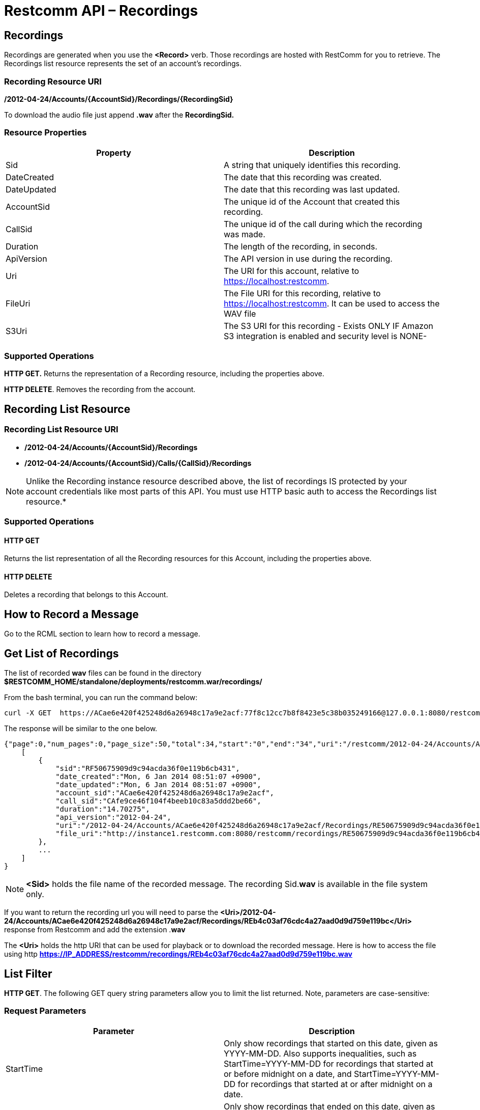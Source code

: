 = Restcomm API – Recordings

[[Recordings]]
== Recordings

Recordings are generated when you use the *<Record>* verb. Those recordings are hosted with RestComm for you to retrieve. The Recordings list resource represents the set of an account's recordings.

=== Recording Resource URI

*/2012-04-24/Accounts/\{AccountSid}/Recordings/\{RecordingSid}*

To download the audio file just append *.wav* after the *RecordingSid.*

=== Resource Properties

[cols=",",options="header",]
|==========================================================================
|Property |Description
|Sid |A string that uniquely identifies this recording.
|DateCreated |The date that this recording was created.
|DateUpdated |The date that this recording was last updated.
|AccountSid |The unique id of the Account that created this recording.
|CallSid |The unique id of the call during which the recording was made.
|Duration |The length of the recording, in seconds.
|ApiVersion |The API version in use during the recording.
|Uri |The URI for this account, relative to https://localhost:restcomm.
|FileUri |The File URI for this recording, relative to https://localhost:restcomm. It can be used to access the WAV file
|S3Uri |The S3 URI for this recording - Exists ONLY IF Amazon S3 integration is enabled and security level is NONE-
|==========================================================================

=== Supported Operations

*HTTP GET.* Returns the representation of a Recording resource, including the properties above.

*HTTP DELETE*. Removes the recording from the account.

== Recording List Resource

=== Recording List Resource URI

* */2012-04-24/Accounts/{AccountSid}/Recordings*

* */2012-04-24/Accounts/{AccountSid}/Calls/{CallSid}/Recordings*

NOTE: Unlike the Recording instance resource described above, the list of recordings IS protected by your account credentials like most parts of this API. You must use HTTP basic auth to access the Recordings list resource.*

=== Supported Operations

==== HTTP GET

Returns the list representation of all the Recording resources for this Account, including the properties above.

==== HTTP DELETE

Deletes a recording that belongs to this Account.

== How to Record a Message

Go to the RCML section to learn how to record a message.

== Get List of Recordings

The list of recorded *wav* files can be found in the directory *$RESTCOMM_HOME/standalone/deployments/restcomm.war/recordings/*

From the bash terminal, you can run the command below:

....
curl -X GET  https://ACae6e420f425248d6a26948c17a9e2acf:77f8c12cc7b8f8423e5c38b035249166@127.0.0.1:8080/restcomm/2012-04-24/Accounts/ACae6e420f425248d6a26948c17a9e2acf/Recordings.json
....

The response will be similar to the one below.

[source,decode:true]
----
{"page":0,"num_pages":0,"page_size":50,"total":34,"start":"0","end":"34","uri":"/restcomm/2012-04-24/Accounts/ACae6e420f425248d6a26948c17a9e2acf/Recordings.json","first_page_uri":"/restcomm/2012-04-24/Accounts/ACae6e420f425248d6a26948c17a9e2acf/Recordings.json?Page=0&PageSize=50","previous_page_uri":"null","next_page_uri":"null","last_page_uri":"/restcomm/2012-04-24/Accounts/ACae6e420f425248d6a26948c17a9e2acf/Recordings.json?Page=0&PageSize=50","recordings":
    [
        {
            "sid":"RF50675909d9c94acda36f0e119b6cb431",
            "date_created":"Mon, 6 Jan 2014 08:51:07 +0900",
            "date_updated":"Mon, 6 Jan 2014 08:51:07 +0900",
            "account_sid":"ACae6e420f425248d6a26948c17a9e2acf",
            "call_sid":"CAfe9ce46f104f4beeb10c83a5ddd2be66",
            "duration":"14.70275",
            "api_version":"2012-04-24",
            "uri":"/2012-04-24/Accounts/ACae6e420f425248d6a26948c17a9e2acf/Recordings/RE50675909d9c94acda36f0e119b6cb431.json",
            "file_uri":"http://instance1.restcomm.com:8080/restcomm/recordings/RE50675909d9c94acda36f0e119b6cb431.wav"
        },
        ...
    ]
}
----

NOTE: *<Sid>* holds the file name of the recorded message. The recording Sid.**wav** is available in the file system only.

If you want to return the recording url you will need to parse the *<Uri>/2012-04-24/Accounts/ACae6e420f425248d6a26948c17a9e2acf/Recordings/REb4c03af76cdc4a27aad0d9d759e119bc</Uri>* response from Restcomm and add the extension .**wav**

The *<Uri>* holds the http URI that can be used for playback or to download the recorded message.
Here is how to access the file using http *https://IP_ADDRESS/restcomm/recordings/REb4c03af76cdc4a27aad0d9d759e119bc.wav*
 

== List Filter

**HTTP GET**. The following GET query string parameters allow you to limit the list returned. Note, parameters are case-sensitive:

=== Request Parameters

[cols=",",options="header",]
|===========================================================================================================================================================================================================================================================================
|Parameter |Description
|StartTime |Only show recordings that started on this date, given as YYYY-MM-DD. Also supports inequalities, such as StartTime=YYYY-MM-DD for recordings that started at or before midnight on a date, and StartTime=YYYY-MM-DD for recordings that started at or after midnight on a date.
|EndTime |Only show recordings that ended on this date, given as YYYY-MM-DD. Also supports inequalities, such as StartTime=YYYY-MM-DD for recordings that started at or before midnight on a date, and StartTime=YYYY-MM-DD for recordings that started at or after midnight on a date.
|CallSid |Only show recordings that have been started from this CallSid
|===========================================================================================================================================================================================================================================================================

 

=== Filter using the CallSid parameter.

The example below will only return Recordings that has been started from this CallSid

....
 curl -X GET  https://ACae6e420f425248d6a26948c17a9e2acf:77f8c12cc7b8f8423e5c38b035249166@127.0.0.1:8080/restcomm/2012-04-24/Accounts/ACae6e420f425248d6a26948c17a9e2acf/Recordings.json?CallSid=CAfe9ce46f104f5beeb10c83a5dad2be66
....

The result will be similar to the one below

[source,lang:xml,decode:true]
----
{"page":0,"num_pages":0,"page_size":50,"total":17,"start":"0","end":"17","uri":"/restcomm/2012-04-24/Accounts/ACae6e420f425248d6a26948c17a9e2acf/Recordings.json","first_page_uri":"/restcomm/2012-04-24/Accounts/ACae6e420f425248d6a26948c17a9e2acf/Recordings.json?Page=0&PageSize=50","previous_page_uri":"null","next_page_uri":"null","last_page_uri":"/restcomm/2012-04-24/Accounts/ACae6e420f425248d6a26948c17a9e2acf/Recordings.json?Page=0&PageSize=50","recordings":
    [
        {
            "sid":"RF50675909d9c94acda36f0e119b6cb431",
            "date_created":"Mon, 6 Jan 2014 08:51:07 +0900",
            "date_updated":"Mon, 6 Jan 2014 08:51:07 +0900",
            "account_sid":"ACae6e420f425248d6a26948c17a9e2acf",
            "call_sid":"CAfe9ce46f104f5beeb10c83a5dad2be66",
            "duration":"14.70275",
            "api_version":"2012-04-24",
            "uri":"/2012-04-24/Accounts/ACae6e420f425248d6a26948c17a9e2acf/Recordings/RE50675909d9c94acda36f0e119b6cb431.json",
            "file_uri":"http://instance1.restcomm.com:8080/restcomm/recordings/RE50675909d9c94acda36f0e119b6cb431.wav"
        },
        ...
    ]
}
----

== Paging Information

*HTTP GET.* The following GET query string parameters allow you to limit the list returned. Note, parameters are case-sensitive:

=== Request Parameters

[cols=",",options="header",]
|=======================================================================
|PParameter |Description
|Page |The current page number. Zero-indexed, so the first page is 0.
|NumPages |The total number of pages.
|PageSize |How many items are in each page
|Total |The total number of items in the list.
|Start |The position in the overall list of the first item in this page.
|End |The position in the overall list of the last item in this page.
|=======================================================================

 

=== Example.

The command below will return a single item from the list of recordings using the PageSize parameter

....
curl -X GET  https://ACae6e420f425248d6a26948c17a9e2acf:77f8c12cc7b8f8423e5c38b035249166@127.0.0.1:8080/restcomm/2012-04-24/Accounts/ACae6e420f425248d6a26948c17a9e2acf/Recordings.json?PageSize=1
....

The result of the *PageSize* parameter

[source,lang:xml,decode:true]
----
{"page":0,"num_pages":34,"page_size":1,"total":34,"start":"0","end":"0","uri":"/restcomm/2012-04-24/Accounts/ACae6e420f425248d6a26948c17a9e2acf/Recordings.json","first_page_uri":"/restcomm/2012-04-24/Accounts/ACae6e420f425248d6a26948c17a9e2acf/Recordings.json?Page=0&PageSize=1","previous_page_uri":"null","next_page_uri":"/restcomm/2012-04-24/Accounts/ACae6e420f425248d6a26948c17a9e2acf/Recordings.json?Page=1&PageSize=1&AfterSid=RF50675909d9c94acda36f0e119b6cb431","last_page_uri":"/restcomm/2012-04-24/Accounts/ACae6e420f425248d6a26948c17a9e2acf/Recordings.json?Page=34&PageSize=1","recordings":
    [
        {
            "sid":"RF50675909d9c94acda36f0e119b6cb431",
            "date_created":"Mon, 6 Jan 2014 08:51:07 +0900",
            "date_updated":"Mon, 6 Jan 2014 08:51:07 +0900",
            "account_sid":"ACae6e420f425248d6a26948c17a9e2acf",
            "call_sid":"CAfe9ce46f104f5beeb10c83a5dad2be66",
            "duration":"14.70275",
            "api_version":"2012-04-24",
            "uri":"/2012-04-24/Accounts/ACae6e420f425248d6a26948c17a9e2acf/Recordings/RE50675909d9c94acda36f0e119b6cb431.json",
            "file_uri":"http://instance1.restcomm.com:8080/restcomm/recordings/RE50675909d9c94acda36f0e119b6cb431.wav"
        }
    ]
}
----

== Additional Paging Information.

The API returns URIs to the next, previous, first and last pages of the returned list as shown in the table below:

=== Request Parameters

[cols=",",options="header",]
|============================================================
|Parameter |Description
|Uri |The URI of the current page.
|Firstpageuri |The URI for the first page of this list.
|Nextpageuri |The URI for the next page of this list.
|Previouspageuri |The URI for the previous page of this list.
|Lastpageuri |The URI for the last page of this list.
|============================================================

== Delete a Recording

=== Recording Delete Resource URI

* */2012-04-24/Accounts/{AccountSid}/Recordings/{RecordingSid}*

From the bash terminal, you can run the command below:

....
curl -X DELETE  https://ACae6e420f425248d6a26948c17a9e2acf:77f8c12cc7b8f8423e5c38b035249166@127.0.0.1:8080/restcomm/2012-04-24/Accounts/ACae6e420f425248d6a26948c17a9e2acf/Recordings/RE10000000000000000000000000000032
....


